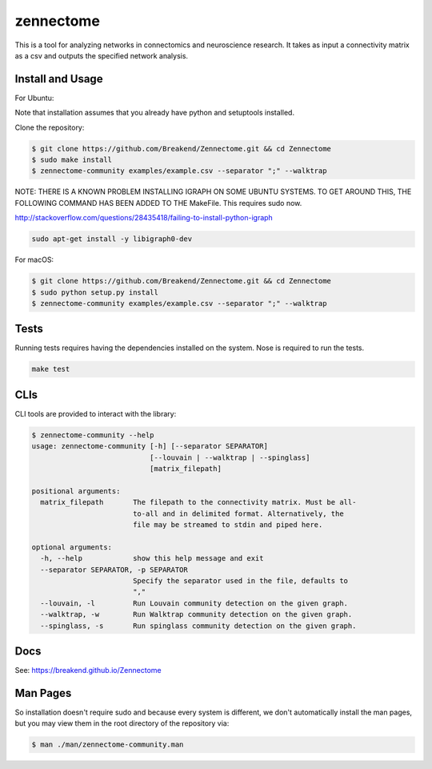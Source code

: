 zennectome
========================

.. image:: https://travis-ci.org/Breakend/Zennectome.svg?branch=master
    :target: https://travis-ci.org/Breakend/Zennectome

This is a tool for analyzing networks in connectomics and neuroscience
research. It takes as input a connectivity matrix as a csv and outputs the
specified network analysis.


Install and Usage
-----

For Ubuntu:

Note that installation assumes that you already have python and setuptools installed.

Clone the repository:

.. code-block:: console

    $ git clone https://github.com/Breakend/Zennectome.git && cd Zennectome
    $ sudo make install
    $ zennectome-community examples/example.csv --separator ";" --walktrap

NOTE: THERE IS A KNOWN PROBLEM INSTALLING IGRAPH ON SOME UBUNTU SYSTEMS. TO GET AROUND THIS, THE FOLLOWING COMMAND HAS BEEN ADDED TO THE MakeFile. This requires sudo now.

http://stackoverflow.com/questions/28435418/failing-to-install-python-igraph

.. code-block:: console

    sudo apt-get install -y libigraph0-dev

For macOS:

.. code-block:: console

    $ git clone https://github.com/Breakend/Zennectome.git && cd Zennectome
    $ sudo python setup.py install 
    $ zennectome-community examples/example.csv --separator ";" --walktrap

Tests
-----

Running tests requires having the dependencies installed on the system.
Nose is required to run the tests.

.. code-block:: tests

    make test

CLIs
-----

CLI tools are provided to interact with the library:

.. code-block:: console

    $ zennectome-community --help
    usage: zennectome-community [-h] [--separator SEPARATOR]
                                [--louvain | --walktrap | --spinglass]
                                [matrix_filepath]

    positional arguments:
      matrix_filepath       The filepath to the connectivity matrix. Must be all-
                            to-all and in delimited format. Alternatively, the
                            file may be streamed to stdin and piped here.

    optional arguments:
      -h, --help            show this help message and exit
      --separator SEPARATOR, -p SEPARATOR
                            Specify the separator used in the file, defaults to
                            ","
      --louvain, -l         Run Louvain community detection on the given graph.
      --walktrap, -w        Run Walktrap community detection on the given graph.
      --spinglass, -s       Run spinglass community detection on the given graph.

Docs
-----

See: https://breakend.github.io/Zennectome

Man Pages
-----
So installation doesn't require sudo and because every system is different, we don't
automatically install the man pages, but you may view them in the root directory of the
repository via:

.. code-block:: console

    $ man ./man/zennectome-community.man
